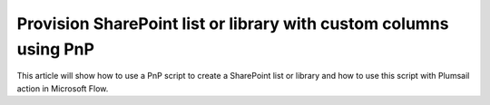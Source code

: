 Provision SharePoint list or library with custom columns using PnP
============================================================================================================================

This article will show how to use a PnP script to create a SharePoint list or library and how to use this script with Plumsail action in Microsoft Flow.

